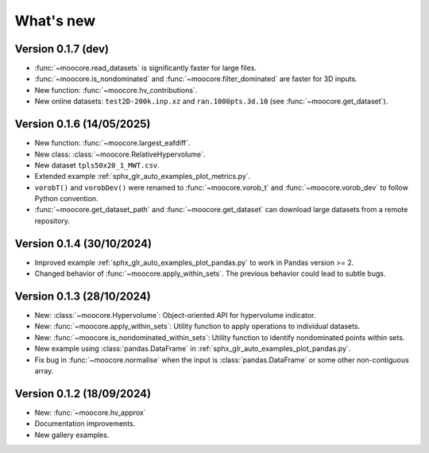 .. _whatsnew:

**********
What's new
**********

Version 0.1.7 (dev)
-------------------

- :func:`~moocore.read_datasets` is significantly faster for large files.
- :func:`~moocore.is_nondominated` and :func:`~moocore.filter_dominated` are
  faster for 3D inputs.
- New function: :func:`~moocore.hv_contributions`.
- New online datasets: ``test2D-200k.inp.xz`` and ``ran.1000pts.3d.10`` (see
  :func:`~moocore.get_dataset`).

Version 0.1.6 (14/05/2025)
--------------------------

- New function: :func:`~moocore.largest_eafdiff`.
- New class: :class:`~moocore.RelativeHypervolume`.
- New dataset ``tpls50x20_1_MWT.csv``.
- Extended example :ref:`sphx_glr_auto_examples_plot_metrics.py`.
- ``vorobT()`` and ``vorobDev()`` were renamed to :func:`~moocore.vorob_t` and
  :func:`~moocore.vorob_dev` to follow Python convention.
- :func:`~moocore.get_dataset_path` and :func:`~moocore.get_dataset` can download large datasets from a remote repository.

Version 0.1.4 (30/10/2024)
--------------------------

- Improved example :ref:`sphx_glr_auto_examples_plot_pandas.py` to work in Pandas version >= 2.
- Changed behavior of :func:`~moocore.apply_within_sets`. The previous behavior could lead to subtle bugs.


Version 0.1.3 (28/10/2024)
--------------------------

- New: :class:`~moocore.Hypervolume`: Object-oriented API for hypervolume indicator.
- New: :func:`~moocore.apply_within_sets`: Utility function to apply operations to individual datasets.
- New: :func:`~moocore.is_nondominated_within_sets`: Utility function to identify nondominated points within sets.
- New example using :class:`pandas.DataFrame` in :ref:`sphx_glr_auto_examples_plot_pandas.py`.
- Fix bug in :func:`~moocore.normalise` when the input is :class:`pandas.DataFrame` or some other non-contiguous array.


Version 0.1.2 (18/09/2024)
--------------------------

- New: :func:`~moocore.hv_approx`
- Documentation improvements.
- New gallery examples.
